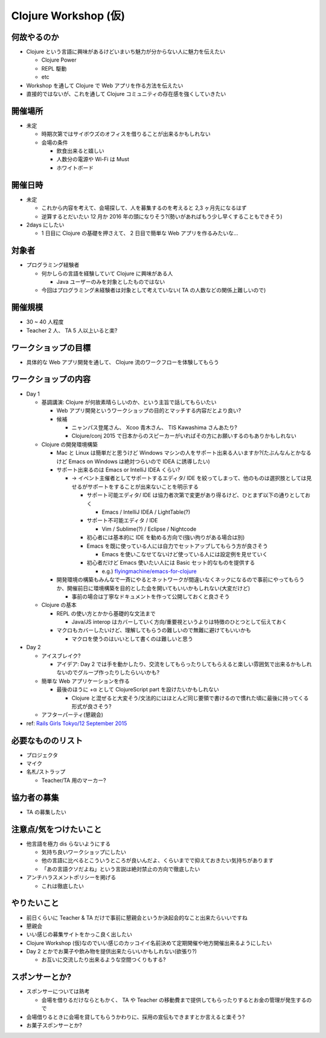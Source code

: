 =======================
 Clojure Workshop (仮)
=======================

何故やるのか
============

* Clojure という言語に興味があるけどいまいち魅力が分からない人に魅力を伝えたい

  * Clojure Power
  * REPL 駆動
  * etc

* Workshop を通して Clojure で Web アプリを作る方法を伝えたい
* 直接的ではないが、これを通して Clojure コミュニティの存在感を強くしていきたい

開催場所
========

* 未定

  * 時期次第ではサイボウズのオフィスを借りることが出来るかもしれない
  * 会場の条件

    * 飲食出来ると嬉しい
    * 人数分の電源や Wi-Fi は Must
    * ホワイトボード

開催日時
========

* 未定

  * これから内容を考えて、会場探して、人を募集するのを考えると 2,3 ヶ月先になるはず
  * 逆算するとだいたい 12 月か 2016 年の頭になりそう?(勢いがあればもう少し早くすることもできそう)

* 2days にしたい

  * 1 日目に Clojure の基礎を押さえて、 2 日目で簡単な Web アプリを作るみたいな…

対象者
======

* プログラミング経験者

  * 何かしらの言語を経験していて Clojure に興味がある人

    * Java ユーザーのみを対象としたものではない

  * 今回はプログラミング未経験者は対象として考えていない( TA の人数などの関係上難しいので)

開催規模
========

* 30 ~ 40 人程度
* Teacher 2 人、 TA 5 人以上いると楽?

ワークショップの目標
====================

* 具体的な Web アプリ開発を通して、 Clojure 流のワークフローを体験してもらう

ワークショップの内容
====================

* Day 1

  * 基調講演: Clojure が何故素晴らしいのか、という主旨で話してもらいたい

    * Web アプリ開発というワークショップの目的とマッチする内容だとより良い?
    * 候補

      * ニャンパス登尾さん、 Xcoo 青木さん、 TIS Kawashima さんあたり?
      * Clojure/conj 2015 で日本からのスピーカーがいればその方にお願いするのもありかもしれない

  * Clojure の開発環境構築

    * Mac と Linux は簡単だと思うけど Windows マシンの人をサポート出来る人いますか?(たぶんなんとかなるけど Emacs on Windows は絶対つらいので IDEA に誘導したい)
    * サポート出来るのは Emacs or IntelliJ IDEA くらい?

      * -> イベント主催者としてサポートするエディタ/ IDE を絞ってしまって、他のものは選択肢としては見せるがサポートをすることが出来ないことを明示する

        * サポート可能エディタ/ IDE は協力者次第で変更があり得るけど、ひとまず以下の通りとしておく

          * Emacs / IntelliJ IDEA / LightTable(?)

        * サポート不可能エディタ / IDE

          * Vim / Sublime(?) / Eclipse / Nightcode

        * 初心者には基本的に IDE を勧める方向で(強い拘りがある場合は別)
        * Emacs を既に使っている人には自力でセットアップしてもらう方が良さそう

          * Emacs を使いこなせてないけど使っている人には設定例を見せていく

        * 初心者だけど Emacs 使いたい人には Basic セット的なものを提供する

          * e.g.) `flyingmachine/emacs-for-clojure <https://github.com/flyingmachine/emacs-for-clojure>`_

    * 開発環境の構築もみんなで一斉にやるとネットワークが間違いなくネックになるので事前にやってもらうか、開催前日に環境構築を目的とした会を開いてもいいかもしれない(大変だけど)

      * 事前の場合は丁寧なドキュメントを作って公開しておくと良さそう

  * Clojure の基本

    * REPL の使い方とかから基礎的な文法まで

      * Java/JS interop はカバーしていく方向/重要視というよりは特徴のひとつとして伝えておく

    * マクロもカバーしたいけど、理解してもらうの難しいので無難に避けてもいいかも

      * マクロを使うのはいいとして書くのは難しいと思う

* Day 2

  * アイスブレイク?

    * アイデア: Day 2 では手を動かしたり、交流をしてもらったりしてもらえると楽しい雰囲気で出来るかもしれないのでグループ作ったりしたらいいかも?

  * 簡単な Web アプリケーションを作る

    * 最後のほうに +α として ClojureScript part を設けたいかもしれない

      * Clojure と混ぜると大変そう/文法的にはほとんど同じ要領で書けるので慣れた頃に最後に持ってくる形式が良さそう?

  * アフターパーティ(懇親会)


* ref: `Rails Girls Tokyo/12 September 2015 <http://railsgirls.com/tokyo>`_

必要なもののリスト
==================

* プロジェクタ
* マイク
* 名札/ストラップ

  * Teacher/TA 用のマーカー?

協力者の募集
============

* TA の募集したい

注意点/気をつけたいこと
=======================

* 他言語を極力 dis らないようにする

  * 気持ち良いワークショップにしたい
  * 他の言語に比べるとこういうところが良いんだよ、くらいまでで抑えておきたい気持ちがあります
  * 「あの言語クソだよね」という言説は絶対禁止の方向で徹底したい

* アンチハラスメントポリシーを掲げる

  * これは徹底したい

やりたいこと
============

* 前日くらいに Teacher & TA だけで事前に懇親会というか決起会的なこと出来たらいいですね
* 懇親会
* いい感じの募集サイトをかっこ良く出したい
* Clojure Workshop (仮)なのでいい感じのカッコイイ名前決めて定期開催や地方開催出来るようにしたい
* Day 2 とかでお菓子や飲み物を提供出来たらいいかもしれない(欲張り?)

  * お互いに交流したり出来るような空間つくりもする?

スポンサーとか?
===============

* スポンサーについては熟考

  * 会場を借りるだけならともかく、 TA や Teacher の移動費まで提供してもらったりするとお金の管理が発生するので

* 会場借りるときに会場を貸してもらうかわりに、採用の宣伝もできますとか言えると楽そう?
* お菓子スポンサーとか?
